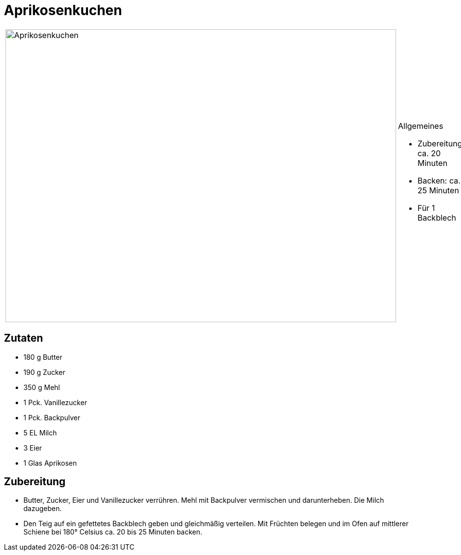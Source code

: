 = Aprikosenkuchen

[cols="1,1", frame="none", grid="none"]
|===
a|image::aprikosenkuchen.jpg[Aprikosenkuchen,width=800,height=600,pdfwidth=80%,align="center"]
a|.Allgemeines
- Zubereitung: ca. 20 Minuten
- Backen: ca. 25 Minuten
- Für 1 Backblech
|===

== Zutaten

* 180 g Butter
* 190 g Zucker
* 350 g Mehl
* 1 Pck. Vanillezucker
* 1 Pck. Backpulver
* 5 EL Milch
* 3 Eier
* 1 Glas Aprikosen

== Zubereitung

- Butter, Zucker, Eier und Vanillezucker verrühren. Mehl mit Backpulver
vermischen und darunterheben. Die Milch dazugeben.
- Den Teig auf ein gefettetes Backblech geben und gleichmäßig verteilen.
Mit Früchten belegen und im Ofen auf mittlerer Schiene bei 180° Celsius
ca. 20 bis 25 Minuten backen.
